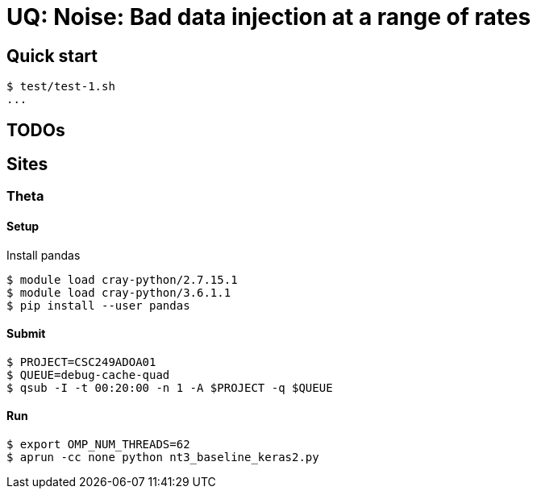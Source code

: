 
= UQ: Noise: Bad data injection at a range of rates

== Quick start

----
$ test/test-1.sh
...
----

== TODOs


== Sites

=== Theta

==== Setup

Install pandas

----
$ module load cray-python/2.7.15.1
$ module load cray-python/3.6.1.1
$ pip install --user pandas
----

==== Submit

----
$ PROJECT=CSC249ADOA01
$ QUEUE=debug-cache-quad
$ qsub -I -t 00:20:00 -n 1 -A $PROJECT -q $QUEUE
----

==== Run

----
$ export OMP_NUM_THREADS=62
$ aprun -cc none python nt3_baseline_keras2.py
----
